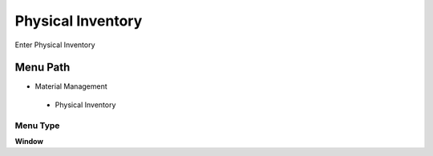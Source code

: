 
.. _functional-guide/menu/physicalinventory:

==================
Physical Inventory
==================

Enter Physical Inventory

Menu Path
=========


* Material Management

 * Physical Inventory

Menu Type
---------
\ **Window**\ 


.. seealso::
    :ref:`functional-guidewindow-physicalinventory`
